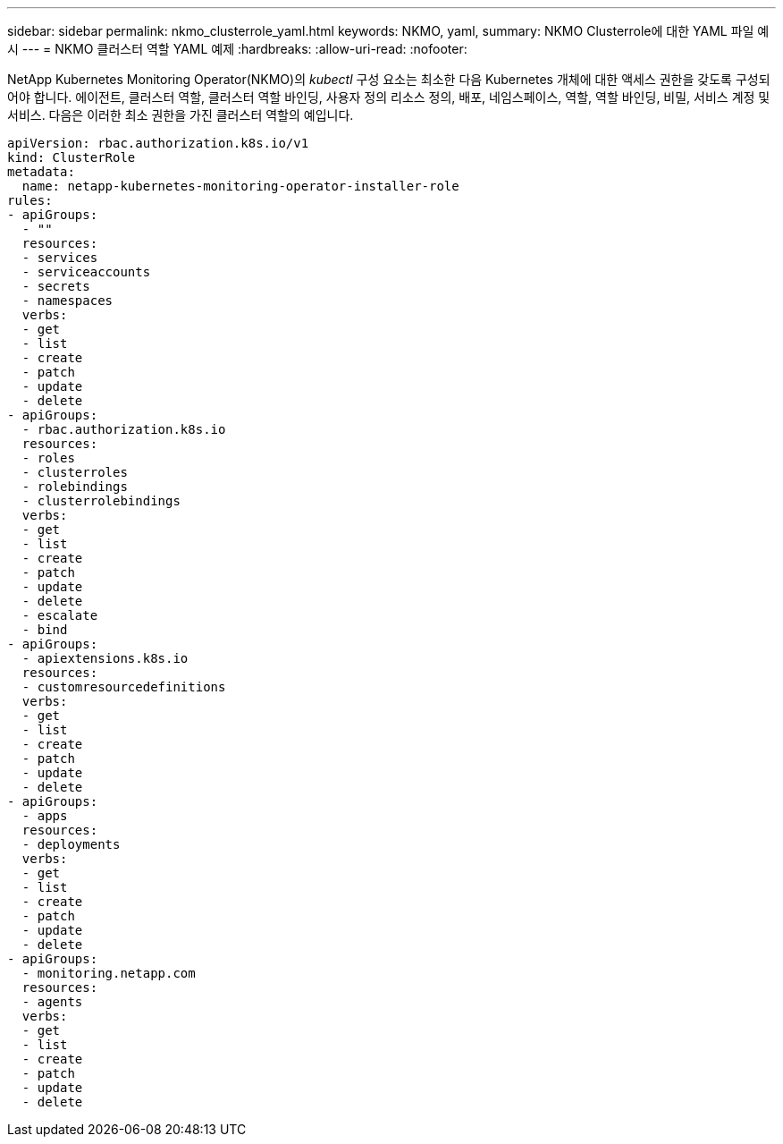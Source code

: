 ---
sidebar: sidebar 
permalink: nkmo_clusterrole_yaml.html 
keywords: NKMO, yaml, 
summary: NKMO Clusterrole에 대한 YAML 파일 예시 
---
= NKMO 클러스터 역할 YAML 예제
:hardbreaks:
:allow-uri-read: 
:nofooter: 


[role="lead"]
NetApp Kubernetes Monitoring Operator(NKMO)의 _kubectl_ 구성 요소는 최소한 다음 Kubernetes 개체에 대한 액세스 권한을 갖도록 구성되어야 합니다. 에이전트, 클러스터 역할, 클러스터 역할 바인딩, 사용자 정의 리소스 정의, 배포, 네임스페이스, 역할, 역할 바인딩, 비밀, 서비스 계정 및 서비스.  다음은 이러한 최소 권한을 가진 클러스터 역할의 예입니다.

[listing]
----
apiVersion: rbac.authorization.k8s.io/v1
kind: ClusterRole
metadata:
  name: netapp-kubernetes-monitoring-operator-installer-role
rules:
- apiGroups:
  - ""
  resources:
  - services
  - serviceaccounts
  - secrets
  - namespaces
  verbs:
  - get
  - list
  - create
  - patch
  - update
  - delete
- apiGroups:
  - rbac.authorization.k8s.io
  resources:
  - roles
  - clusterroles
  - rolebindings
  - clusterrolebindings
  verbs:
  - get
  - list
  - create
  - patch
  - update
  - delete
  - escalate
  - bind
- apiGroups:
  - apiextensions.k8s.io
  resources:
  - customresourcedefinitions
  verbs:
  - get
  - list
  - create
  - patch
  - update
  - delete
- apiGroups:
  - apps
  resources:
  - deployments
  verbs:
  - get
  - list
  - create
  - patch
  - update
  - delete
- apiGroups:
  - monitoring.netapp.com
  resources:
  - agents
  verbs:
  - get
  - list
  - create
  - patch
  - update
  - delete
----